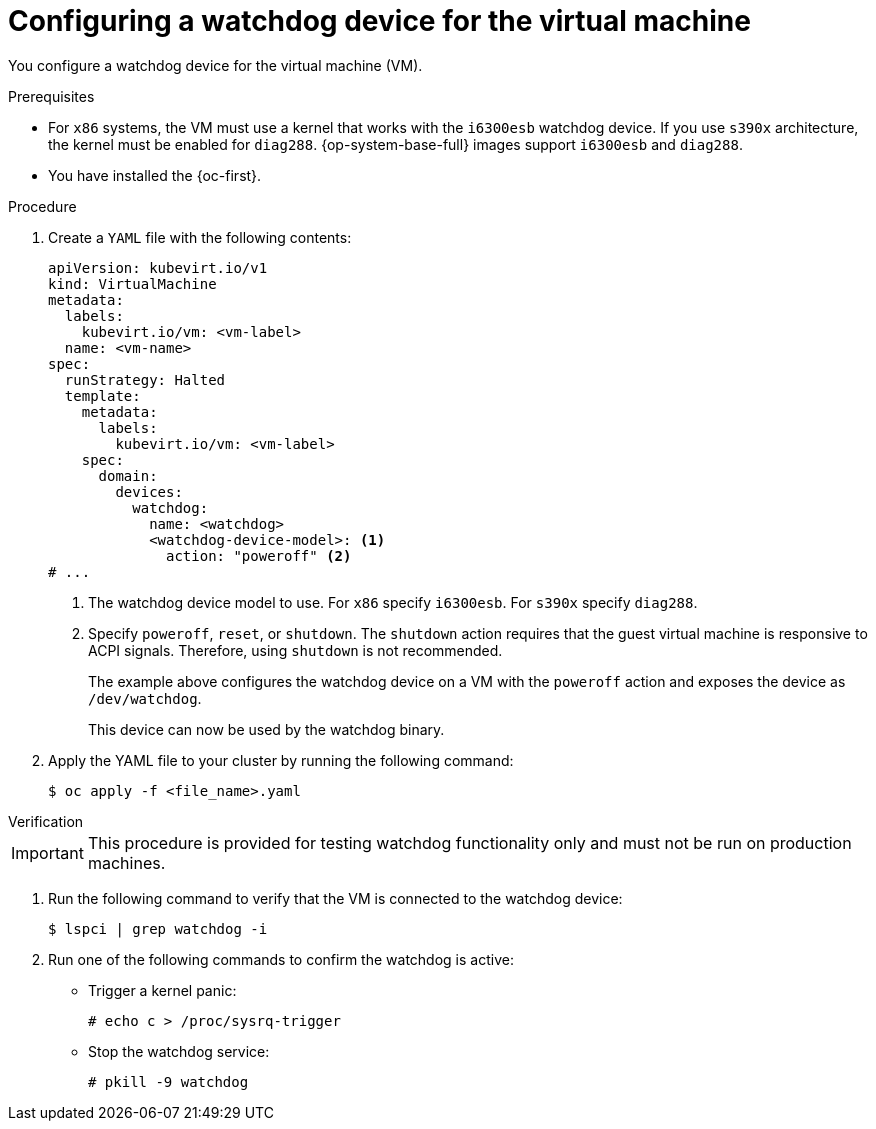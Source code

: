 // Module included in the following assemblies:
//
// * virt/monitoring/virt-monitoring-vm-health.adoc

:_mod-docs-content-type: PROCEDURE
[id="virt-defining-watchdog-device-vm"]
= Configuring a watchdog device for the virtual machine

You configure a watchdog device for the virtual machine (VM).

.Prerequisites

* For `x86` systems, the VM must use a kernel that works with the `i6300esb` watchdog device. If you use `s390x` architecture, the kernel must be enabled for `diag288`. {op-system-base-full} images support `i6300esb` and `diag288`.
* You have installed the {oc-first}.

.Procedure

. Create a `YAML` file with the following contents:
+
[source,yaml]
----
apiVersion: kubevirt.io/v1
kind: VirtualMachine
metadata:
  labels:
    kubevirt.io/vm: <vm-label>
  name: <vm-name>
spec:
  runStrategy: Halted
  template:
    metadata:
      labels:
        kubevirt.io/vm: <vm-label>
    spec:
      domain:
        devices:
          watchdog:
            name: <watchdog>
            <watchdog-device-model>: <1>
              action: "poweroff" <2>
# ...
----
<1> The watchdog device model to use. For `x86` specify `i6300esb`. For `s390x` specify `diag288`.
<2> Specify `poweroff`, `reset`, or `shutdown`. The `shutdown` action requires that the guest virtual machine is responsive to ACPI signals. Therefore, using `shutdown` is not recommended.
+
The example above configures the watchdog device on a VM with the `poweroff` action and exposes the device as `/dev/watchdog`.
+
This device can now be used by the watchdog binary.

. Apply the YAML file to your cluster by running the following command:
+
[source,yaml]
----
$ oc apply -f <file_name>.yaml
----

.Verification

--
[IMPORTANT]
====
This procedure is provided for testing watchdog functionality only and must not be run on production machines.
====
--

. Run the following command to verify that the VM is connected to the watchdog device:
+
[source,terminal]
----
$ lspci | grep watchdog -i
----

. Run one of the following commands to confirm the watchdog is active:

* Trigger a kernel panic:
+
[source,terminal]
----
# echo c > /proc/sysrq-trigger
----

* Stop the watchdog service:
+
[source,terminal]
----
# pkill -9 watchdog
----